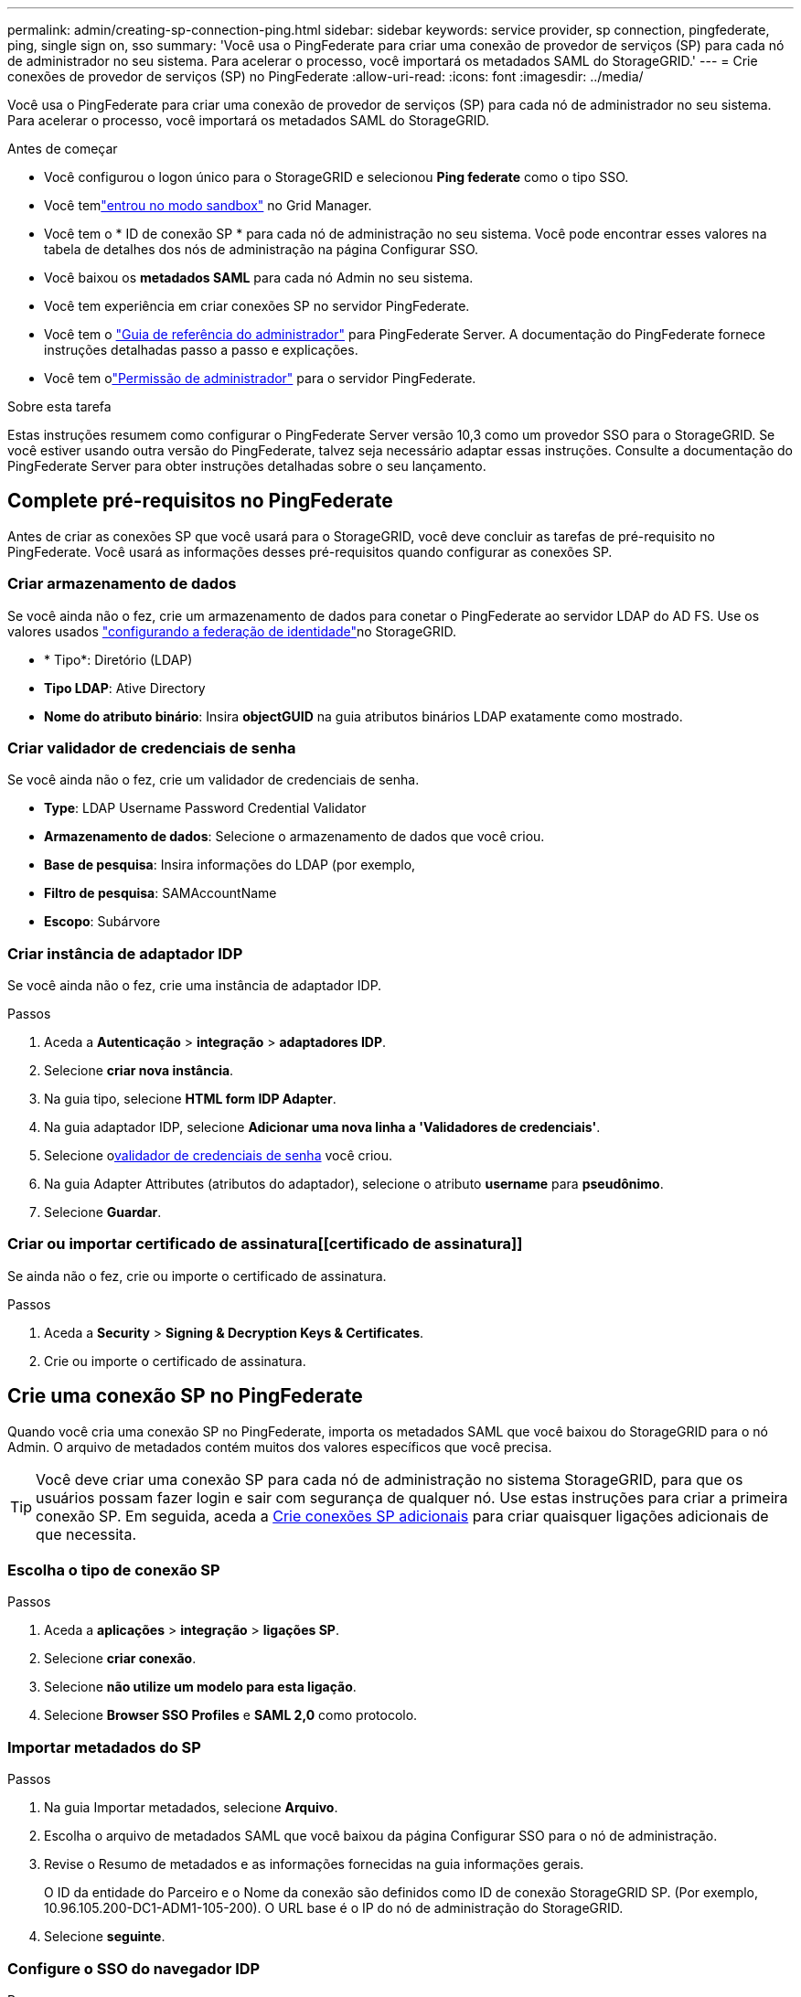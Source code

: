 ---
permalink: admin/creating-sp-connection-ping.html 
sidebar: sidebar 
keywords: service provider, sp connection, pingfederate, ping, single sign on, sso 
summary: 'Você usa o PingFederate para criar uma conexão de provedor de serviços (SP) para cada nó de administrador no seu sistema. Para acelerar o processo, você importará os metadados SAML do StorageGRID.' 
---
= Crie conexões de provedor de serviços (SP) no PingFederate
:allow-uri-read: 
:icons: font
:imagesdir: ../media/


[role="lead"]
Você usa o PingFederate para criar uma conexão de provedor de serviços (SP) para cada nó de administrador no seu sistema. Para acelerar o processo, você importará os metadados SAML do StorageGRID.

.Antes de começar
* Você configurou o logon único para o StorageGRID e selecionou *Ping federate* como o tipo SSO.
* Você temlink:../admin/configure-sso.html#enter-sandbox-mode["entrou no modo sandbox"] no Grid Manager.
* Você tem o * ID de conexão SP * para cada nó de administração no seu sistema.  Você pode encontrar esses valores na tabela de detalhes dos nós de administração na página Configurar SSO.
* Você baixou os *metadados SAML* para cada nó Admin no seu sistema.
* Você tem experiência em criar conexões SP no servidor PingFederate.
* Você tem o https://docs.pingidentity.com/pingfederate/latest/administrators_reference_guide/pf_administrators_reference_guide.html["Guia de referência do administrador"^] para PingFederate Server. A documentação do PingFederate fornece instruções detalhadas passo a passo e explicações.
* Você tem olink:../admin/admin-group-permissions.html["Permissão de administrador"] para o servidor PingFederate.


.Sobre esta tarefa
Estas instruções resumem como configurar o PingFederate Server versão 10,3 como um provedor SSO para o StorageGRID. Se você estiver usando outra versão do PingFederate, talvez seja necessário adaptar essas instruções. Consulte a documentação do PingFederate Server para obter instruções detalhadas sobre o seu lançamento.



== Complete pré-requisitos no PingFederate

Antes de criar as conexões SP que você usará para o StorageGRID, você deve concluir as tarefas de pré-requisito no PingFederate. Você usará as informações desses pré-requisitos quando configurar as conexões SP.



=== Criar armazenamento de dados[[data-store]]

Se você ainda não o fez, crie um armazenamento de dados para conetar o PingFederate ao servidor LDAP do AD FS. Use os valores usados link:../admin/using-identity-federation.html["configurando a federação de identidade"]no StorageGRID.

* * Tipo*: Diretório (LDAP)
* *Tipo LDAP*: Ative Directory
* *Nome do atributo binário*: Insira *objectGUID* na guia atributos binários LDAP exatamente como mostrado.




=== Criar validador de credenciais de senha[[password-validator]]

Se você ainda não o fez, crie um validador de credenciais de senha.

* *Type*: LDAP Username Password Credential Validator
* *Armazenamento de dados*: Selecione o armazenamento de dados que você criou.
* *Base de pesquisa*: Insira informações do LDAP (por exemplo,
* *Filtro de pesquisa*: SAMAccountName
* *Escopo*: Subárvore




=== Criar instância de adaptador IDP[[adapter-instance]]

Se você ainda não o fez, crie uma instância de adaptador IDP.

.Passos
. Aceda a *Autenticação* > *integração* > *adaptadores IDP*.
. Selecione *criar nova instância*.
. Na guia tipo, selecione *HTML form IDP Adapter*.
. Na guia adaptador IDP, selecione *Adicionar uma nova linha a 'Validadores de credenciais'*.
. Selecione o<<password-validator,validador de credenciais de senha>> você criou.
. Na guia Adapter Attributes (atributos do adaptador), selecione o atributo *username* para *pseudônimo*.
. Selecione *Guardar*.




=== Criar ou importar certificado de assinatura[[certificado de assinatura]]

Se ainda não o fez, crie ou importe o certificado de assinatura.

.Passos
. Aceda a *Security* > *Signing & Decryption Keys & Certificates*.
. Crie ou importe o certificado de assinatura.




== Crie uma conexão SP no PingFederate

Quando você cria uma conexão SP no PingFederate, importa os metadados SAML que você baixou do StorageGRID para o nó Admin. O arquivo de metadados contém muitos dos valores específicos que você precisa.


TIP: Você deve criar uma conexão SP para cada nó de administração no sistema StorageGRID, para que os usuários possam fazer login e sair com segurança de qualquer nó. Use estas instruções para criar a primeira conexão SP. Em seguida, aceda a <<Crie conexões SP adicionais>> para criar quaisquer ligações adicionais de que necessita.



=== Escolha o tipo de conexão SP

.Passos
. Aceda a *aplicações* > *integração* > *ligações SP*.
. Selecione *criar conexão*.
. Selecione *não utilize um modelo para esta ligação*.
. Selecione *Browser SSO Profiles* e *SAML 2,0* como protocolo.




=== Importar metadados do SP

.Passos
. Na guia Importar metadados, selecione *Arquivo*.
. Escolha o arquivo de metadados SAML que você baixou da página Configurar SSO para o nó de administração.
. Revise o Resumo de metadados e as informações fornecidas na guia informações gerais.
+
O ID da entidade do Parceiro e o Nome da conexão são definidos como ID de conexão StorageGRID SP. (Por exemplo, 10.96.105.200-DC1-ADM1-105-200). O URL base é o IP do nó de administração do StorageGRID.

. Selecione *seguinte*.




=== Configure o SSO do navegador IDP

.Passos
. Na guia SSO do navegador, selecione *Configurar SSO do navegador*.
. Na guia perfis SAML, selecione as opções *SSO iniciado por SP*, *SLO inicial por SP*, *SSO iniciado por IDP* e *SLO* iniciado por IDP.
. Selecione *seguinte*.
. Na guia Assertion Lifetime, não faça alterações.
. Na guia criação de asserções, selecione *Configurar criação de asserções*.
+
.. Na guia Mapeamento de identidade, selecione *Standard*.
.. Na guia Contrato de Atributo, use o *SAML_SUBJECT* como Contrato de Atributo e o formato de nome não especificado que foi importado.


. Para estender o contrato, selecione *Excluir* para remover `urn:oid` o , que não é usado.




=== Instância do adaptador de mapa

.Passos
. Na guia Mapeamento de origem de autenticação, selecione *Mapear nova instância de adaptador*.
. Na guia instância do adaptador, selecione o <<adapter-instance,instância do adaptador>> que você criou.
. Na guia método de mapeamento, selecione *recuperar atributos adicionais de um armazenamento de dados*.
. Na guia origem do atributo e Pesquisa de usuário, selecione *Adicionar origem do atributo*.
. Na guia armazenamento de dados, forneça uma descrição e selecione o <<data-store,armazenamento de dados>> que você adicionou.
. Na guia Pesquisa de diretório LDAP:
+
** Digite o *DN base*, que deve corresponder exatamente ao valor inserido no StorageGRID para o servidor LDAP.
** Para o escopo de pesquisa, selecione *subtree*.
** Para a classe Objeto raiz, procure e adicione um destes atributos: *ObjectGUID* ou *userPrincipalName*.


. Na guia tipos de codificação de atributos binários LDAP, selecione *Base64* para o atributo *objectGUID*.
. Na guia filtro LDAP, digite *sAMAccountName*.
. Na guia execução do contrato de atributo, selecione *LDAP (attribute)* na lista suspensa origem e selecione *objectGUID* ou *userPrincipalName* na lista suspensa valor.
. Revise e salve a fonte do atributo.
. Na guia origem do atributo de salvamento de falha, selecione *Abortar a transação SSO*.
. Reveja o resumo e selecione *Concluído*.
. Selecione *Concluído*.




=== Configure as definições do protocolo

.Passos
. Na guia *conexão SP* > *SSO do navegador* > *Configurações do protocolo*, selecione *Configurar configurações do protocolo*.
. Na guia URL do Serviço ao Consumidor de asserção, aceite os valores padrão, que foram importados dos metadados SAML do StorageGRID (*POST* para vinculação e `/api/saml-response` URL do ponto final).
. Na guia URLs de serviço SLO, aceite os valores padrão, que foram importados dos metadados SAML do StorageGRID (*REDIRECT* para vinculação e `/api/saml-logout` para URL de ponto final.
. Na guia ligações SAML permitidas, desmarque *ARTIFACT* e *SOAP*. Somente *POST* e *REDIRECT* são obrigatórios.
. Na guia Política de assinatura, deixe as caixas de seleção *Require Authn Requests to be signed* e *Always Sign Assertion* selecionadas.
. Na guia Diretiva de criptografia, selecione *nenhum*.
. Reveja o resumo e selecione *Concluído* para guardar as definições do protocolo.
. Revise o resumo e selecione *Concluído* para salvar as configurações de SSO do navegador.




=== Configurar credenciais

.Passos
. Na guia conexão SP, selecione *credenciais*.
. Na guia credenciais, selecione *Configurar credenciais*.
. Selecione o<<signing-certificate,certificado de assinatura>> que você criou ou importou.
. Selecione *Next* para ir para *Manage Signature Verification Settings*.
+
.. Na guia Trust Model (modelo de confiança), selecione *Unancored* (sem ancoragem).
.. Na guia certificado de verificação de assinatura, revise as informações do certificado de assinatura, que foram importadas dos metadados SAML do StorageGRID.


. Reveja os ecrãs de resumo e selecione *Guardar* para guardar a ligação SP.




=== Crie conexões SP adicionais

Você pode copiar a primeira conexão SP para criar as conexões SP necessárias para cada nó de administração na grade. Você carrega novos metadados para cada cópia.


NOTE: As conexões do SP para diferentes nós de administração usam configurações idênticas, com exceção do ID da entidade do parceiro, URL base, ID da conexão, nome da conexão, verificação de assinatura e URL de resposta do SLO.

.Passos
. Selecione *Ação* > *Copiar* para criar uma cópia da conexão SP inicial para cada nó de administração adicional.
. Introduza a ID da ligação e o nome da ligação para a cópia e selecione *Guardar*.
. Escolha o arquivo de metadados correspondente ao nó Admin:
+
.. Selecione *Ação* > *Atualizar com metadados*.
.. Selecione *escolha Arquivo* e carregue os metadados.
.. Selecione *seguinte*.
.. Selecione *Guardar*.


. Resolva o erro devido ao atributo não utilizado:
+
.. Selecione a nova ligação.
.. Selecione *Configure Browser SSO > Configure Assertion creation > Attribute Contract*.
.. Exclua a entrada para *urn:oid*.
.. Selecione *Guardar*.



